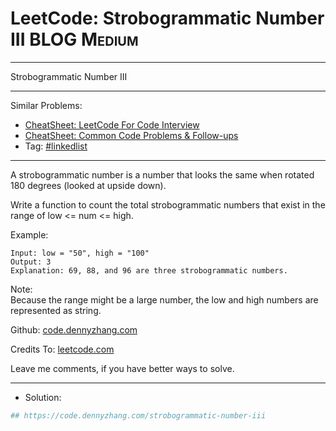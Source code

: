 * LeetCode: Strobogrammatic Number III                          :BLOG:Medium:
#+STARTUP: showeverything
#+OPTIONS: toc:nil \n:t ^:nil creator:nil d:nil
:PROPERTIES:
:type:     linkedlist
:END:
---------------------------------------------------------------------
Strobogrammatic Number III
---------------------------------------------------------------------
#+BEGIN_HTML
<a href="https://github.com/dennyzhang/code.dennyzhang.com/tree/master/problems/strobogrammatic-number-iii"><img align="right" width="200" height="183" src="https://www.dennyzhang.com/wp-content/uploads/denny/watermark/github.png" /></a>
#+END_HTML
Similar Problems:
- [[https://cheatsheet.dennyzhang.com/cheatsheet-leetcode-A4][CheatSheet: LeetCode For Code Interview]]
- [[https://cheatsheet.dennyzhang.com/cheatsheet-followup-A4][CheatSheet: Common Code Problems & Follow-ups]]
- Tag: [[https://code.dennyzhang.com/review-linkedlist][#linkedlist]]
---------------------------------------------------------------------
A strobogrammatic number is a number that looks the same when rotated 180 degrees (looked at upside down).

Write a function to count the total strobogrammatic numbers that exist in the range of low <= num <= high.

Example:
#+BEGIN_EXAMPLE
Input: low = "50", high = "100"
Output: 3 
Explanation: 69, 88, and 96 are three strobogrammatic numbers.
#+END_EXAMPLE

Note:
Because the range might be a large number, the low and high numbers are represented as string.

Github: [[https://github.com/dennyzhang/code.dennyzhang.com/tree/master/problems/strobogrammatic-number-iii][code.dennyzhang.com]]

Credits To: [[https://leetcode.com/problems/strobogrammatic-number-iii/description/][leetcode.com]]

Leave me comments, if you have better ways to solve.
---------------------------------------------------------------------
- Solution:

#+BEGIN_SRC python
## https://code.dennyzhang.com/strobogrammatic-number-iii

#+END_SRC

#+BEGIN_HTML
<div style="overflow: hidden;">
<div style="float: left; padding: 5px"> <a href="https://www.linkedin.com/in/dennyzhang001"><img src="https://www.dennyzhang.com/wp-content/uploads/sns/linkedin.png" alt="linkedin" /></a></div>
<div style="float: left; padding: 5px"><a href="https://github.com/dennyzhang"><img src="https://www.dennyzhang.com/wp-content/uploads/sns/github.png" alt="github" /></a></div>
<div style="float: left; padding: 5px"><a href="https://www.dennyzhang.com/slack" target="_blank" rel="nofollow"><img src="https://www.dennyzhang.com/wp-content/uploads/sns/slack.png" alt="slack"/></a></div>
</div>
#+END_HTML
